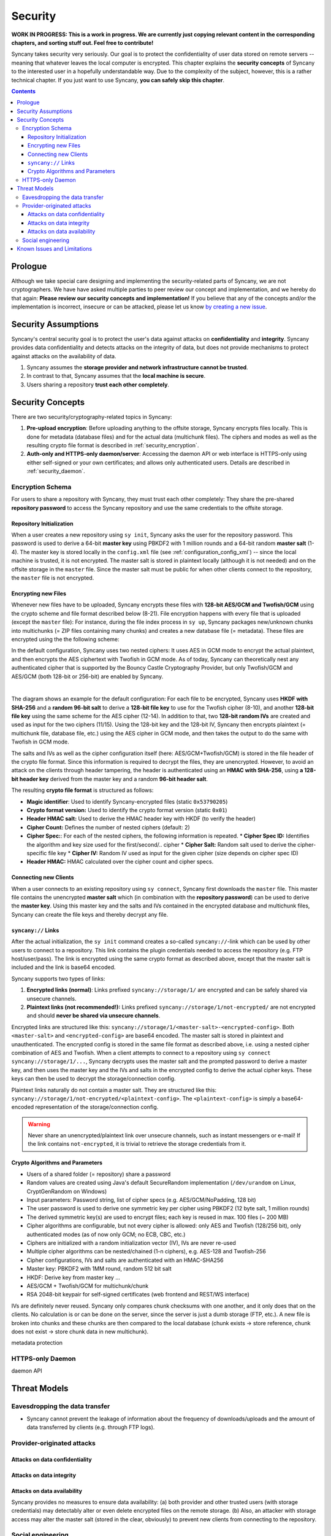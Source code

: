 Security
========
**WORK IN PROGRESS: This is a work in progress. We are currently just copying relevant content in the corresponding chapters, and sorting stuff out. Feel free to contribute!**

Syncany takes security very seriously. Our goal is to protect the confidentiality of user data stored on remote servers -- meaning that whatever leaves the local computer is encrypted. This chapter explains the **security concepts** of Syncany to the interested user in a hopefully understandable way. Due to the complexity of the subject, however, this is a rather technical chapter. If you just want to use Syncany, **you can safely skip this chapter**. 

.. contents::
   :depth: 3
   
Prologue
--------
Although we take special care designing and implementing the security-related parts of Syncany, we are not cryptographers. We have have asked multiple parties to peer review our concept and implementation, and we hereby do that again: **Please review our security concepts and implementation!** If you believe that any of the concepts and/or the implementation is incorrect, insecure or can be attacked, please let us know `by creating a new issue <https://github.com/syncany/syncany/issues>`_.

Security Assumptions
--------------------
Syncany's central security goal is to protect the user's data against attacks on **confidentiality** and **integrity**. Syncany provides data confidentiality and detects attacks on the integrity of data, but does not provide mechanisms to protect against attacks on the availability of data. 

1. Syncany assumes the **storage provider and network infrastructure cannot be trusted**. 
2. In contrast to that, Syncany assumes that the **local machine is secure**.
3. Users sharing a repository **trust each other completely**.

Security Concepts
-----------------
There are two security/cryptography-related topics in Syncany:

1. **Pre-upload encryption**: Before uploading anything to the offsite storage, Syncany encrypts files locally. This is done for metadata (database files) and for the actual data (multichunk files). The ciphers and modes as well as the resulting crypto file format is described in :ref:`security_encryption`.
2. **Auth-only and HTTPS-only daemon/server**: Accessing the daemon API or web interface is HTTPS-only using either self-signed or your own certificates; and allows only authenticated users. Details are described in :ref:`security_daemon`.

.. _security_encryption:

Encryption Schema
^^^^^^^^^^^^^^^^^
For users to share a repository with Syncany, they must trust each other completely: They share the pre-shared **repository password** to access the Syncany repository and use the same credentials to the offsite storage. 

Repository Initialization
"""""""""""""""""""""""""
When a user creates a new repository using ``sy init``, Syncany asks the user for the repository password. This password is used to derive a 64-bit **master key** using PBKDF2 with 1 million rounds and a 64-bit random **master salt** (1-4). The master key is stored locally in the ``config.xml`` file (see :ref:`configuration_config_xml`) -- since the local machine is trusted, it is not encrypted. The master salt is stored in plaintext locally (although it is not needed) and on the offsite storage in the ``master`` file.  Since the master salt must be public for when other clients connect to the repository, the ``master`` file is not encrypted. 

Encrypting new Files
""""""""""""""""""""
Whenever new files have to be uploaded, Syncany encrypts these files with **128-bit AES/GCM and Twofish/GCM** using the crypto scheme and file format described below (8-21). File encryption happens with every file that is uploaded (except the ``master`` file): For instance, during the file index process in ``sy up``, Syncany packages new/unknown chunks into multichunks (= ZIP files containing many chunks) and creates a new database file (= metadata). These files are encrypted using the the following scheme:

In the default configuration, Syncany uses two nested ciphers: It uses AES in GCM mode to encrypt the actual plaintext, and then encrypts the AES ciphertext with Twofish in GCM mode. As of today, Syncany can theoretically nest any authenticated cipher that is supported by the Bouncy Castle Cryptography Provider, but only Twofish/GCM and AES/GCM (both 128-bit or 256-bit) are enabled by Syncany. 

.. image:: _static/security_crypto_example.png
   :align: center
   :scale: 80%

|

The diagram shows an example for the default configuration: For each file to be encrypted, Syncany uses **HKDF with SHA-256** and a **random 96-bit salt** to derive a **128-bit file key** to use for the Twofish cipher (8-10), and another **128-bit file key** using the same scheme for the AES cipher (12-14). In addition to that, two **128-bit random IVs** are created and used as input for the two ciphers (11/15). Using the 128-bit key and the 128-bit IV, Syncany then encrypts plaintext (= multichunk file, database file, etc.) using the AES cipher in GCM mode, and then takes the output to do the same with Twofish in GCM mode.

The salts and IVs as well as the cipher configuration itself (here: AES/GCM+Twofish/GCM) is stored in the file header of the crypto file format. Since this information is required to decrypt the files, they are unencrypted. However, to avoid an attack on the clients through header tampering, the header is authenticated using an **HMAC with SHA-256**, using **a 128-bit header key** derived from the master key and a random **96-bit header salt**.

The resulting **crypto file format** is structured as follows:

.. image:: _static/security_crypto_format.png
   :align: center
   
* **Magic identifier**: Used to identify Syncany-encrypted files (static ``0x53790205``) 
* **Crypto format version:** Used to identify the crypto format version (static ``0x01``)
* **Header HMAC salt:** Used to derive the HMAC header key with HKDF (to verify the header)
* **Cipher Count:** Defines the number of nested ciphers (default: 2)
* **Cipher Spec:**: For each of the nested ciphers, the following information is repeated.
  * **Cipher Spec ID:** Identifies the algorithm and key size used for the first/second/.. cipher
  * **Cipher Salt:** Random salt used to derive the cipher-specific file key
  * **Cipher IV:** Random IV used as input for the given cipher (size depends on cipher spec ID)
* **Header HMAC:** HMAC calculated over the cipher count and cipher specs.

Connecting new Clients
""""""""""""""""""""""
When a user connects to an existing repository using ``sy connect``, Syncany first downloads the ``master`` file. This master file contains the unencrypted  **master salt** which (in combination with the **repository password**) can be used to derive the **master key**. Using this master key and the salts and IVs contained in the encrypted database and multichunk files, Syncany can create the file keys and thereby decrypt any file.

``syncany://`` Links
""""""""""""""""""""
After the actual initialization, the ``sy init`` command creates a so-called ``syncany://``-link which can be used by other users to connect to a repository. This link contains the plugin credentials needed to access the repository (e.g. FTP host/user/pass). The link is encrypted using the same crypto format as described above, except that the master salt is included and the link is base64 encoded.

Syncany supports two types of links:

1. **Encrypted links (normal)**: Links prefixed ``syncany://storage/1/`` are encrypted and can be safely shared via unsecure channels.
2. **Plaintext links (not recommended!):** Links prefixed ``syncany://storage/1/not-encrypted/`` are not encrypted and should **never be shared via unsecure channels**.

Encrypted links are structured like this: ``syncany://storage/1/<master-salt>-<encrypted-config>``. Both ``<master-salt>`` and ``<encrypted-config>`` are base64 encoded. The master salt is stored in plaintext and unauthenticated. The encrypted config is stored in the same file format as described above, i.e. using a nested cipher combination of AES and Twofish. When a client attempts to connect to a repository using ``sy connect syncany://storage/1/...``, Syncany decrypts uses the master salt and the prompted password to derive a master key, and then uses the master key and the IVs and salts in the encrypted config to derive the actual cipher keys. These keys can then be used to decrypt the storage/connection config.

Plaintext links naturally do not contain a master salt. They are structured like this: ``syncany://storage/1/not-encrypted/<plaintext-config>``. The ``<plaintext-config>`` is simply a base64-encoded representation of the storage/connection config. 

.. warning::
	
	Never share an unencrypted/plaintext link over unsecure channels, such as instant messengers or e-mail! If the link contains ``not-encrypted``, it is trivial to retrieve the storage credentials from it. 
	
Crypto Algorithms and Parameters
""""""""""""""""""""""""""""""""
- Users of a shared folder (= repository) share a password
- Random values are created using Java's default SecureRandom implementation (``/dev/urandom`` on Linux, CryptGenRandom on Windows)
- Input parameters: Password string, list of cipher specs (e.g. AES/GCM/NoPadding, 128 bit)
- The user password is used to derive one symmetric key per cipher using PBKDF2 (12 byte salt, 1 million rounds)
- The derived symmetric key(s) are used to encrypt files; each key is reused in max. 100 files (~ 200 MB)
- Cipher algorithms are configurable, but not every cipher is allowed:
  only AES and Twofish (128/256 bit), only authenticated modes (as of now only GCM; no ECB, CBC, etc.)
- Ciphers are initialized with a random initialization vector (IV), IVs are never re-used
- Multiple cipher algorithms can be nested/chained (1-n ciphers), e.g. AES-128 and Twofish-256
- Cipher configurations, IVs and salts are authenticated with an HMAC-SHA256

- Master key: PBKDF2 with 1MM round, random 512 bit salt
- HKDF: Derive key from master key ...
- AES/GCM + Twofish/GCM for multichunk/chunk
- RSA 2048-bit keypair for self-signed certificates (web frontend and REST/WS interface)

IVs are definitely never reused. Syncany only compares chunk checksums with one another, and it only does that on the clients. No calculation is or can be done on the server, since the server is just a dumb storage (FTP, etc.). A new file is broken into chunks and these chunks are then compared to the local database (chunk exists -> store reference, chunk does not exist -> store chunk data in new multichunk). 
   

metadata protection




.. _security_daemon:

HTTPS-only Daemon
^^^^^^^^^^^^^^^^^

daemon API




Threat Models
-------------

Eavesdropping the data transfer 
^^^^^^^^^^^^^^^^^^^^^^^^^^^^^^^
- Syncany cannot prevent the leakage of information about the frequency of downloads/uploads and the amount of data transferred by clients (e.g. through FTP logs). 


Provider-originated attacks
^^^^^^^^^^^^^^^^^^^^^^^^^^^

Attacks on data confidentiality
"""""""""""""""""""""""""""""""

Attacks on data integrity
"""""""""""""""""""""""""

Attacks on data availability
""""""""""""""""""""""""""""
Syncany provides no measures to ensure data availability: (a) both provider and other trusted users (with storage credentials) may detectably alter or even delete encrypted files on the remote storage. (b) Also, an attacker with storage access may alter the master salt (stored in the clear, obviously) to prevent new clients from connecting to the repository.

Social engineering
^^^^^^^^^^^^^^^^^^
Syncany can furthermore not prevent or detect if the master key or password has been stolen or was used by an adversary. 

Known Issues and Limitations
----------------------------   
- As of today, neither the master key nor the password can be changed. See `issue 150 <https://github.com/syncany/syncany/issues/150>`_.
